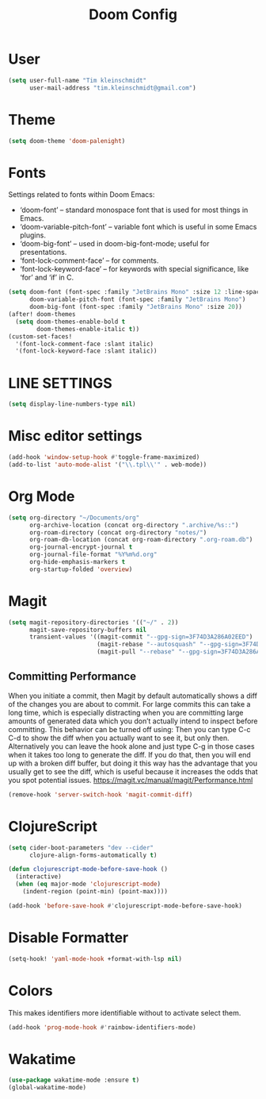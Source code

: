 #+TITLE: Doom Config
#+PROPERTY: header-args :tangle config.el

* User

#+BEGIN_SRC emacs-lisp
(setq user-full-name "Tim kleinschmidt"
      user-mail-address "tim.kleinschmidt@gmail.com")
#+END_SRC

* Theme

#+BEGIN_SRC emacs-lisp
(setq doom-theme 'doom-palenight)
#+END_SRC

* Fonts

Settings related to fonts within Doom Emacs:

+ ‘doom-font’ – standard monospace font that is used for most things in Emacs.
+ ‘doom-variable-pitch-font’ – variable font which is useful in some Emacs plugins.
+ ‘doom-big-font’ – used in doom-big-font-mode; useful for presentations.
+ ‘font-lock-comment-face’ – for comments.
+ ‘font-lock-keyword-face’ – for keywords with special significance, like ‘for’ and ‘if’ in C.


#+BEGIN_SRC emacs-lisp
(setq doom-font (font-spec :family "JetBrains Mono" :size 12 :line-spacing 1.2)
      doom-variable-pitch-font (font-spec :family "JetBrains Mono")
      doom-big-font (font-spec :family "JetBrains Mono" :size 20))
(after! doom-themes
  (setq doom-themes-enable-bold t
        doom-themes-enable-italic t))
(custom-set-faces!
  '(font-lock-comment-face :slant italic)
  '(font-lock-keyword-face :slant italic))
#+END_SRC

* LINE SETTINGS

#+BEGIN_SRC emacs-lisp
(setq display-line-numbers-type nil)
#+END_SRC

* Misc editor settings

#+BEGIN_SRC emacs-lisp
(add-hook 'window-setup-hook #'toggle-frame-maximized)
(add-to-list 'auto-mode-alist '("\\.tpl\\'" . web-mode))
#+END_SRC

* Org Mode

#+BEGIN_SRC emacs-lisp
(setq org-directory "~/Documents/org"
      org-archive-location (concat org-directory ".archive/%s::")
      org-roam-directory (concat org-directory "notes/")
      org-roam-db-location (concat org-roam-directory ".org-roam.db")
      org-journal-encrypt-journal t
      org-journal-file-format "%Y%m%d.org"
      org-hide-emphasis-markers t
      org-startup-folded 'overview)
#+END_SRC

* Magit

#+BEGIN_SRC emacs-lisp
(setq magit-repository-directories '(("~/" . 2))
      magit-save-repository-buffers nil
      transient-values '((magit-commit "--gpg-sign=3F74D3A286A02EED")
                         (magit-rebase "--autosquash" "--gpg-sign=3F74D3A286A02EED")
                         (magit-pull "--rebase" "--gpg-sign=3F74D3A286A02EED")))
#+END_SRC

** Committing Performance
When you initiate a commit, then Magit by default automatically shows a diff of
the changes you are about to commit. For large commits this can take a long
time, which is especially distracting when you are committing large amounts of
generated data which you don’t actually intend to inspect before committing.
This behavior can be turned off using: Then you can type C-c C-d to show the
diff when you actually want to see it, but only then. Alternatively you can
leave the hook alone and just type C-g in those cases when it takes too long to
generate the diff. If you do that, then you will end up with a broken diff
buffer, but doing it this way has the advantage that you usually get to see the
diff, which is useful because it increases the odds that you spot potential
issues.
https://magit.vc/manual/magit/Performance.html

#+begin_src emacs-lisp
(remove-hook 'server-switch-hook 'magit-commit-diff)
#+end_src

* ClojureScript

#+BEGIN_SRC emacs-lisp
(setq cider-boot-parameters "dev --cider"
      clojure-align-forms-automatically t)

(defun clojurescript-mode-before-save-hook ()
  (interactive)
  (when (eq major-mode 'clojurescript-mode)
    (indent-region (point-min) (point-max))))

(add-hook 'before-save-hook #'clojurescript-mode-before-save-hook)
#+END_SRC

* Disable Formatter


#+begin_src emacs-lisp
(setq-hook! 'yaml-mode-hook +format-with-lsp nil)
#+end_src

* Colors

This makes identifiers more identifiable without to activate select them.

#+begin_src emacs-lisp
(add-hook 'prog-mode-hook #'rainbow-identifiers-mode)
#+end_src


* Wakatime

#+begin_src emacs-lisp
(use-package wakatime-mode :ensure t)
(global-wakatime-mode)
#+end_src

